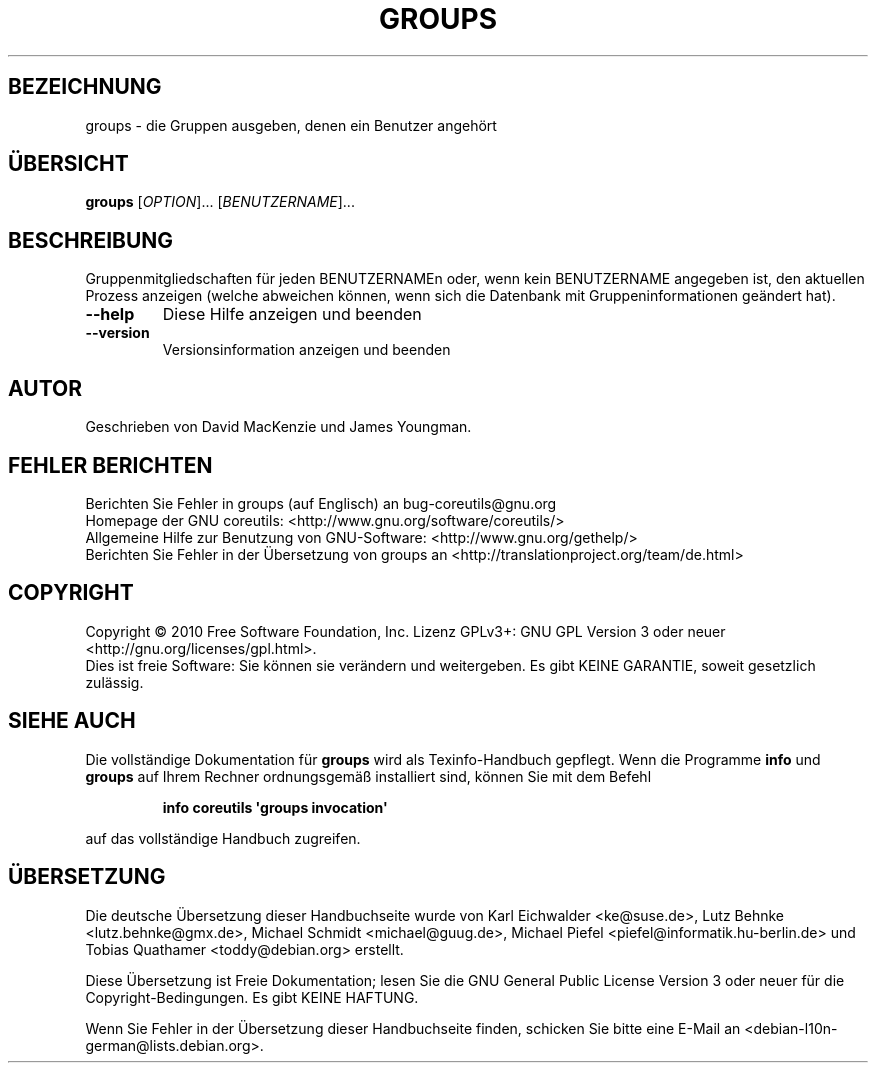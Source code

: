 .\" DO NOT MODIFY THIS FILE!  It was generated by help2man 1.35.
.\"*******************************************************************
.\"
.\" This file was generated with po4a. Translate the source file.
.\"
.\"*******************************************************************
.TH GROUPS 1 "April 2010" "GNU coreutils 8.5" "Dienstprogramme für Benutzer"
.SH BEZEICHNUNG
groups \- die Gruppen ausgeben, denen ein Benutzer angehört
.SH ÜBERSICHT
\fBgroups\fP [\fIOPTION\fP]... [\fIBENUTZERNAME\fP]...
.SH BESCHREIBUNG
.\" Add any additional description here
.PP
Gruppenmitgliedschaften für jeden BENUTZERNAMEn oder, wenn kein BENUTZERNAME
angegeben ist, den aktuellen Prozess anzeigen (welche abweichen können, wenn
sich die Datenbank mit Gruppeninformationen geändert hat).
.TP 
\fB\-\-help\fP
Diese Hilfe anzeigen und beenden
.TP 
\fB\-\-version\fP
Versionsinformation anzeigen und beenden
.SH AUTOR
Geschrieben von David MacKenzie und James Youngman.
.SH "FEHLER BERICHTEN"
Berichten Sie Fehler in groups (auf Englisch) an bug\-coreutils@gnu.org
.br
Homepage der GNU coreutils: <http://www.gnu.org/software/coreutils/>
.br
Allgemeine Hilfe zur Benutzung von GNU\-Software:
<http://www.gnu.org/gethelp/>
.br
Berichten Sie Fehler in der Übersetzung von groups an
<http://translationproject.org/team/de.html>
.SH COPYRIGHT
Copyright \(co 2010 Free Software Foundation, Inc. Lizenz GPLv3+: GNU GPL
Version 3 oder neuer <http://gnu.org/licenses/gpl.html>.
.br
Dies ist freie Software: Sie können sie verändern und weitergeben. Es gibt
KEINE GARANTIE, soweit gesetzlich zulässig.
.SH "SIEHE AUCH"
Die vollständige Dokumentation für \fBgroups\fP wird als Texinfo\-Handbuch
gepflegt. Wenn die Programme \fBinfo\fP und \fBgroups\fP auf Ihrem Rechner
ordnungsgemäß installiert sind, können Sie mit dem Befehl
.IP
\fBinfo coreutils \(aqgroups invocation\(aq\fP
.PP
auf das vollständige Handbuch zugreifen.

.SH ÜBERSETZUNG
Die deutsche Übersetzung dieser Handbuchseite wurde von
Karl Eichwalder <ke@suse.de>,
Lutz Behnke <lutz.behnke@gmx.de>,
Michael Schmidt <michael@guug.de>,
Michael Piefel <piefel@informatik.hu-berlin.de>
und
Tobias Quathamer <toddy@debian.org>
erstellt.

Diese Übersetzung ist Freie Dokumentation; lesen Sie die
GNU General Public License Version 3 oder neuer für die
Copyright-Bedingungen. Es gibt KEINE HAFTUNG.

Wenn Sie Fehler in der Übersetzung dieser Handbuchseite finden,
schicken Sie bitte eine E-Mail an <debian-l10n-german@lists.debian.org>.

